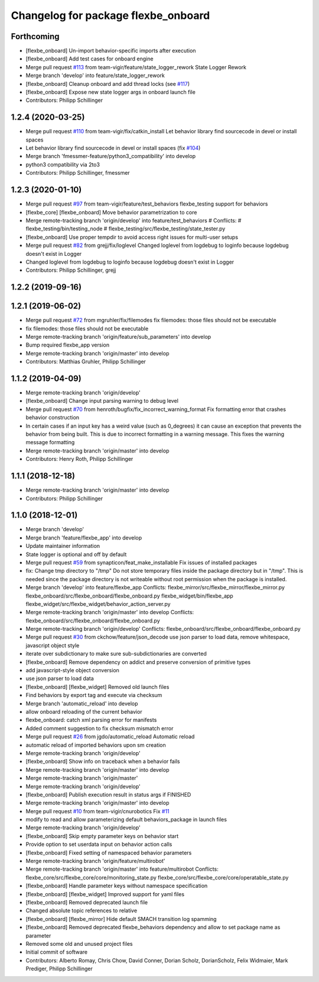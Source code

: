 ^^^^^^^^^^^^^^^^^^^^^^^^^^^^^^^^^^^^
Changelog for package flexbe_onboard
^^^^^^^^^^^^^^^^^^^^^^^^^^^^^^^^^^^^

Forthcoming
-----------
* [flexbe_onboard] Un-import behavior-specific imports after execution
* [flexbe_onboard] Add test cases for onboard engine
* Merge pull request `#113 <https://github.com/team-vigir/flexbe_behavior_engine/issues/113>`_ from team-vigir/feature/state_logger_rework
  State Logger Rework
* Merge branch 'develop' into feature/state_logger_rework
* [flexbe_onboard] Cleanup onboard and add thread locks
  (see `#117 <https://github.com/team-vigir/flexbe_behavior_engine/issues/117>`_)
* [flexbe_onboard] Expose new state logger args in onboard launch file
* Contributors: Philipp Schillinger

1.2.4 (2020-03-25)
------------------
* Merge pull request `#110 <https://github.com/team-vigir/flexbe_behavior_engine/issues/110>`_ from team-vigir/fix/catkin_install
  Let behavior library find sourcecode in devel or install spaces
* Let behavior library find sourcecode in devel or install spaces
  (fix `#104 <https://github.com/team-vigir/flexbe_behavior_engine/issues/104>`_)
* Merge branch 'fmessmer-feature/python3_compatibility' into develop
* python3 compatibility via 2to3
* Contributors: Philipp Schillinger, fmessmer

1.2.3 (2020-01-10)
------------------
* Merge pull request `#97 <https://github.com/team-vigir/flexbe_behavior_engine/issues/97>`_ from team-vigir/feature/test_behaviors
  flexbe_testing support for behaviors
* [flexbe_core] [flexbe_onboard] Move behavior parametrization to core
* Merge remote-tracking branch 'origin/develop' into feature/test_behaviors
  # Conflicts:
  #	flexbe_testing/bin/testing_node
  #	flexbe_testing/src/flexbe_testing/state_tester.py
* [flexbe_onboard] Use proper tempdir to avoid access right issues for multi-user setups
* Merge pull request `#82 <https://github.com/team-vigir/flexbe_behavior_engine/issues/82>`_ from grejj/fix/loglevel
  Changed loglevel from logdebug to loginfo because logdebug doesn't exist in Logger
* Changed loglevel from logdebug to loginfo because logdebug doesn't exist in Logger
* Contributors: Philipp Schillinger, grejj

1.2.2 (2019-09-16)
------------------

1.2.1 (2019-06-02)
------------------
* Merge pull request `#72 <https://github.com/team-vigir/flexbe_behavior_engine/issues/72>`_ from mgruhler/fix/filemodes
  fix filemodes: those files should not be executable
* fix filemodes: those files should not be executable
* Merge remote-tracking branch 'origin/feature/sub_parameters' into develop
* Bump required flexbe_app version
* Merge remote-tracking branch 'origin/master' into develop
* Contributors: Matthias Gruhler, Philipp Schillinger

1.1.2 (2019-04-09)
------------------
* Merge remote-tracking branch 'origin/develop'
* [flexbe_onboard] Change input parsing warning to debug level
* Merge pull request `#70 <https://github.com/team-vigir/flexbe_behavior_engine/issues/70>`_ from henroth/bugfix/fix_incorrect_warning_format
  Fix formatting error that crashes behavior construction
* In certain cases if an input key has a weird value (such as 0_degrees) it can cause an exception that prevents the behavior from being built. This is due to incorrect formatting in a warning message. This fixes the warning message formatting
* Merge remote-tracking branch 'origin/master' into develop
* Contributors: Henry Roth, Philipp Schillinger

1.1.1 (2018-12-18)
------------------
* Merge remote-tracking branch 'origin/master' into develop
* Contributors: Philipp Schillinger

1.1.0 (2018-12-01)
------------------
* Merge branch 'develop'
* Merge branch 'feature/flexbe_app' into develop
* Update maintainer information
* State logger is optional and off by default
* Merge pull request `#59 <https://github.com/team-vigir/flexbe_behavior_engine/issues/59>`_ from synapticon/feat_make_installable
  Fix issues of installed packages
* fix: Change tmp directory to "/tmp"
  Do not store temporary files inside the package directory but in "/tmp".
  This is needed since the package directory is not writeable without root
  permission when the package is installed.
* Merge branch 'develop' into feature/flexbe_app
  Conflicts:
  flexbe_mirror/src/flexbe_mirror/flexbe_mirror.py
  flexbe_onboard/src/flexbe_onboard/flexbe_onboard.py
  flexbe_widget/bin/flexbe_app
  flexbe_widget/src/flexbe_widget/behavior_action_server.py
* Merge remote-tracking branch 'origin/master' into develop
  Conflicts:
  flexbe_onboard/src/flexbe_onboard/flexbe_onboard.py
* Merge remote-tracking branch 'origin/develop'
  Conflicts:
  flexbe_onboard/src/flexbe_onboard/flexbe_onboard.py
* Merge pull request `#30 <https://github.com/team-vigir/flexbe_behavior_engine/issues/30>`_ from ckchow/feature/json_decode
  use json parser to load data, remove whitespace, javascript object style
* iterate over subdictionary to make sure sub-subdictionaries are converted
* [flexbe_onboard] Remove dependency on addict and preserve conversion of primitive types
* add javascript-style object conversion
* use json parser to load data
* [flexbe_onboard] [flexbe_widget] Removed old launch files
* Find behaviors by export tag and execute via checksum
* Merge branch 'automatic_reload' into develop
* allow onboard reloading of the current behavior
* flexbe_onboard: catch xml parsing error for manifests
* Added comment suggestion to fix checksum mismatch error
* Merge pull request `#26 <https://github.com/team-vigir/flexbe_behavior_engine/issues/26>`_ from jgdo/automatic_reload
  Automatic reload
* automatic reload of imported behaviors upon sm creation
* Merge remote-tracking branch 'origin/develop'
* [flexbe_onboard] Show info on traceback when a behavior fails
* Merge remote-tracking branch 'origin/master' into develop
* Merge remote-tracking branch 'origin/master'
* Merge remote-tracking branch 'origin/develop'
* [flexbe_onboard] Publish execution result in status args if FINISHED
* Merge remote-tracking branch 'origin/master' into develop
* Merge pull request `#10 <https://github.com/team-vigir/flexbe_behavior_engine/issues/10>`_ from team-vigir/cnurobotics
  Fix `#11 <https://github.com/team-vigir/flexbe_behavior_engine/issues/11>`_
* modify to read and allow parameterizing default behaviors_package in launch files
* Merge remote-tracking branch 'origin/develop'
* [flexbe_onboard] Skip empty parameter keys on behavior start
* Provide option to set userdata input on behavior action calls
* [flexbe_onboard] Fixed setting of namespaced behavior parameters
* Merge remote-tracking branch 'origin/feature/multirobot'
* Merge remote-tracking branch 'origin/master' into feature/multirobot
  Conflicts:
  flexbe_core/src/flexbe_core/core/monitoring_state.py
  flexbe_core/src/flexbe_core/core/operatable_state.py
* [flexbe_onboard] Handle parameter keys without namespace specification
* [flexbe_onboard] [flexbe_widget] Improved support for yaml files
* [flexbe_onboard] Removed deprecated launch file
* Changed absolute topic references to relative
* [flexbe_onboard] [flexbe_mirror] Hide default SMACH transition log spamming
* [flexbe_onboard] Removed deprecated flexbe_behaviors dependency and allow to set package name as parameter
* Removed some old and unused project files
* Initial commit of software
* Contributors: Alberto Romay, Chris Chow, David Conner, Dorian Scholz, DorianScholz, Felix Widmaier, Mark Prediger, Philipp Schillinger
